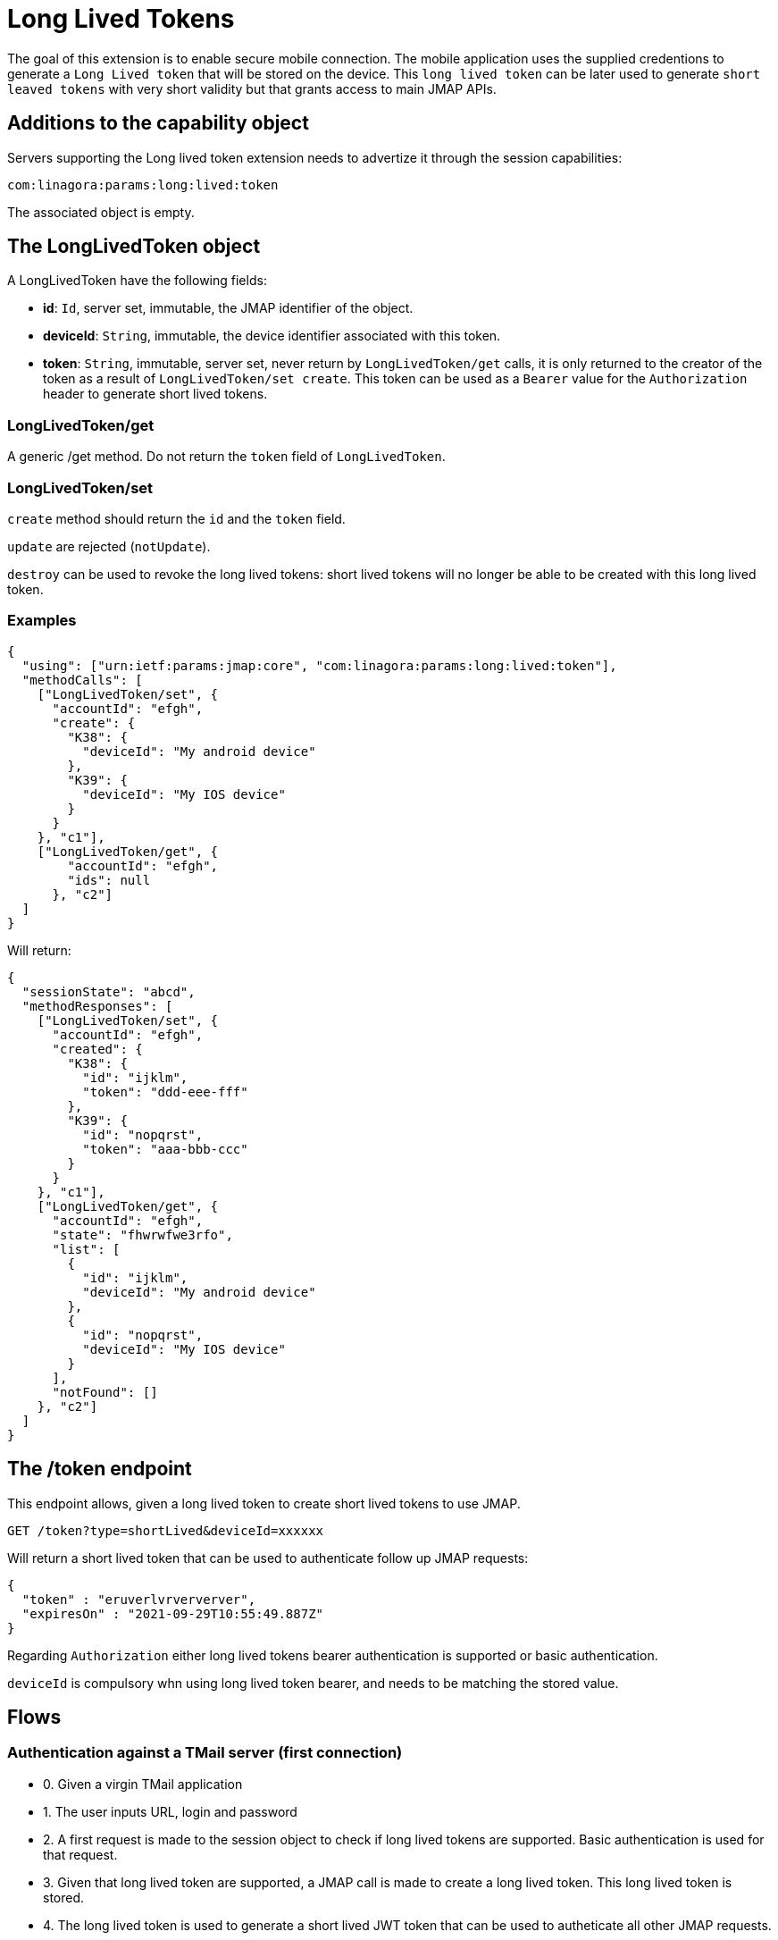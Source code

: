 = Long Lived Tokens
:navtitle: Long lived tokens

The goal of this extension is to enable secure mobile connection. The mobile application uses the
supplied credentions to generate a `Long Lived token` that will be stored on the device. This `long lived token`
can be later used to generate `short leaved tokens` with very short validity but that grants access to main
JMAP APIs.

== Additions to the capability object

Servers supporting the Long lived token extension needs
to advertize it through the session capabilities:

....
com:linagora:params:long:lived:token
....

The associated object is empty.

== The LongLivedToken object

A LongLivedToken have the following fields:

 - **id**: `Id`, server set, immutable, the JMAP identifier of the object.
 - **deviceId**: `String`, immutable, the device identifier associated with this token.
 - **token**: `String`, immutable, server set, never return by `LongLivedToken/get` calls,
it is only returned to the creator of the token as a result of `LongLivedToken/set create`. This token can be
used as a `Bearer` value for the `Authorization` header to generate short lived tokens.

=== LongLivedToken/get

A generic /get method. Do not return the `token` field of `LongLivedToken`.

=== LongLivedToken/set

`create` method should return the `id` and the `token` field.

`update` are rejected (`notUpdate`).

`destroy` can be used to revoke the long lived tokens: short lived tokens will no longer be
able to be created with this long lived token.

=== Examples

....
{
  "using": ["urn:ietf:params:jmap:core", "com:linagora:params:long:lived:token"],
  "methodCalls": [
    ["LongLivedToken/set", {
      "accountId": "efgh",
      "create": {
        "K38": {
          "deviceId": "My android device"
        },
        "K39": {
          "deviceId": "My IOS device"
        }
      }
    }, "c1"],
    ["LongLivedToken/get", {
        "accountId": "efgh",
        "ids": null
      }, "c2"]
  ]
}
....

Will return:

....
{
  "sessionState": "abcd",
  "methodResponses": [
    ["LongLivedToken/set", {
      "accountId": "efgh",
      "created": {
        "K38": {
          "id": "ijklm",
          "token": "ddd-eee-fff"
        },
        "K39": {
          "id": "nopqrst",
          "token": "aaa-bbb-ccc"
        }
      }
    }, "c1"],
    ["LongLivedToken/get", {
      "accountId": "efgh",
      "state": "fhwrwfwe3rfo",
      "list": [
        {
          "id": "ijklm",
          "deviceId": "My android device"
        },
        {
          "id": "nopqrst",
          "deviceId": "My IOS device"
        }
      ],
      "notFound": []
    }, "c2"]
  ]
}
....

== The /token endpoint

This endpoint allows, given a long lived token to create short lived tokens to use JMAP.

....
GET /token?type=shortLived&deviceId=xxxxxx
....

Will return a short lived token that can be used to authenticate follow up JMAP requests:

....
{
  "token" : "eruverlvrververver",
  "expiresOn" : "2021-09-29T10:55:49.887Z"
}
....

Regarding `Authorization` either long lived tokens bearer authentication is supported or basic authentication.

`deviceId` is compulsory whn using long lived token bearer, and needs to be matching the stored value.

== Flows

=== Authentication against a TMail server (first connection)

- 0. Given a virgin TMail application
- 1. The user inputs URL, login and password
- 2. A first request is made to the session object to check if long lived tokens are supported. Basic authentication is used for that request.
- 3. Given that long lived token are supported, a JMAP call is made to create a long lived token. This long lived token is stored.
- 4. The long lived token is used to generate a short lived JWT token that can be used to autheticate all other JMAP requests.

=== Authentication against a TMail server (later connections)

- 0. Load the long lived token from storage
- 1. Generate a short lived JWT token with it.
- 2. Start doing JMAP calls to load emails and mailboxes (authenticated with the short lived token).

=== Authentication against a regular JMAP server (first connection)

- 0. Given a virgin TMail application
- 1. The user inputs URL, login and password
- 2. A first request is made to the session object to check if long lived tokens are supported. Basic authentication is used for that request.
- 3. As the long lived token capability is nowhere to be found we store the login and passord localy.
- 4. Basic authentication is used for all following JMAP requests.

=== Authentication against a regular JMAP server (later connections)

- 0. Load the login/password from local storage.
- 1. Start doing JMAP calls to load emails and mailboxes using Basic authentication.

=== Web authentication against a TMail server

- 1. The user inputs login and password
- 2. A first request is made to the session object to check if long lived tokens are supported. Basic authentication is used for that request.
- 3. As the long lived token are supported, a request is made to request a short lived token. Basic authentication is used for that request.
- 4. Start doing JMAP calls to load emails and mailboxes (authenticated with the short lived token).
- 5. Once the short live token is expired the website need to re-ask user login/password and re-create a new short lived token.

=== Web authentication against a regular JMAP server

Use of basic authentication.
